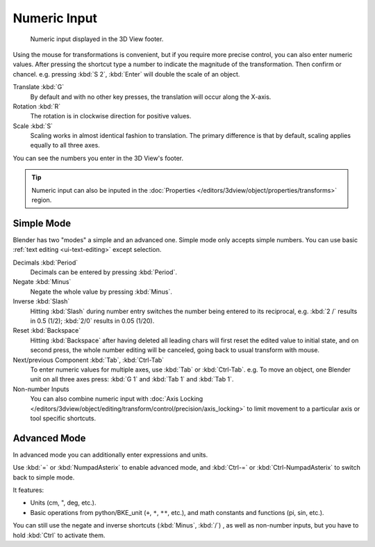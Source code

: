 
*************
Numeric Input
*************

.. figure:: /images/editors_3dview_transform_control-numeric_input_numeric-input-header.png

   Numeric input displayed in the 3D View footer.


Using the mouse for transformations is convenient,
but if you require more precise control, you can also enter numeric values.
After pressing the shortcut type a number to indicate the magnitude of the transformation.
Then confirm or chancel. e.g. pressing :kbd:`S 2`, :kbd:`Enter` will double the scale of an object.

Translate :kbd:`G`
   By default and with no other key presses, the translation will occur along the X-axis.
Rotation :kbd:`R`
   The rotation is in clockwise direction for positive values.
Scale :kbd:`S`
   Scaling works in almost identical fashion to translation.
   The primary difference is that by default, scaling applies equally to all three axes.

You can see the numbers you enter in the 3D View's footer.

.. tip::

   Numeric input can also be inputed in the
   :doc:`Properties </editors/3dview/object/properties/transforms>` region.


Simple Mode
===========

Blender has two "modes" a simple and an advanced one.
Simple mode only accepts simple numbers.
You can use basic :ref:`text editing <ui-text-editing>` except selection.

Decimals :kbd:`Period`
   Decimals can be entered by pressing :kbd:`Period`.
Negate :kbd:`Minus`
   Negate the whole value by pressing :kbd:`Minus`.
Inverse :kbd:`Slash`
   Hitting :kbd:`Slash` during number entry switches the number being entered to its reciprocal,
   e.g. :kbd:`2 /` results in 0.5 (1/2); :kbd:`2/0` results in 0.05 (1/20).
Reset :kbd:`Backspace`
   Hitting :kbd:`Backspace` after having deleted all leading chars will first reset
   the edited value to initial state, and on second press, the whole number editing will be canceled,
   going back to usual transform with mouse.
Next/previous Component :kbd:`Tab`, :kbd:`Ctrl-Tab`
   To enter numeric values for multiple axes, use :kbd:`Tab` or :kbd:`Ctrl-Tab`.
   e.g. To move an object, one Blender unit on all three axes press:
   :kbd:`G 1` and :kbd:`Tab 1` and :kbd:`Tab 1`.

Non-number Inputs
   You can also combine numeric input with
   :doc:`Axis Locking </editors/3dview/object/editing/transform/control/precision/axis_locking>`
   to limit movement to a particular axis or tool specific shortcuts.


Advanced Mode
=============

In advanced mode you can additionally enter expressions and units.

Use :kbd:`=` or :kbd:`NumpadAsterix` to enable advanced mode, and
:kbd:`Ctrl-=` or :kbd:`Ctrl-NumpadAsterix` to switch back to simple mode.

It features:

- Units (cm, ", deg, etc.).
- Basic operations from python/BKE_unit (``+``, ``*``, ``**``, etc.), and
  math constants and functions (pi, sin, etc.).

You can still use the negate and inverse shortcuts (:kbd:`Minus`, :kbd:`/`) , as well as non-number inputs,
but you have to hold :kbd:`Ctrl` to activate them.
